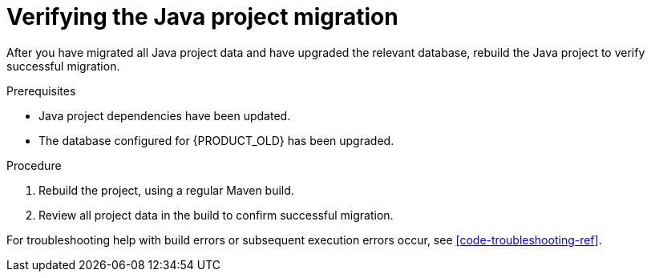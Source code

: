 [id='migration-verify-java-proc']

= Verifying the Java project migration

After you have migrated all Java project data and have upgraded the relevant database, rebuild the Java project to verify successful migration.

.Prerequisites
* Java project dependencies have been updated.
* The database configured for {PRODUCT_OLD} has been upgraded.

.Procedure
. Rebuild the project, using a regular Maven build.
. Review all project data in the build to confirm successful migration.

For troubleshooting help with build errors or subsequent execution errors occur, see xref:code-troubleshooting-ref[].
